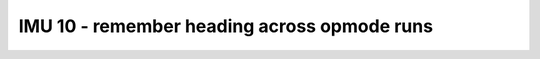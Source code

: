 IMU 10 - remember heading across opmode runs
============================================

.. container:: pmslide

   .. code-block::
      :emphasize-lines: 9

      public class RobotDrive {
      
          DcMotorEx lf;
          DcMotorEx rf;
          DcMotorEx lb;
          DcMotorEx rb;
          
          IMU imu;
          static double headingOffset = 0;

          // ...
